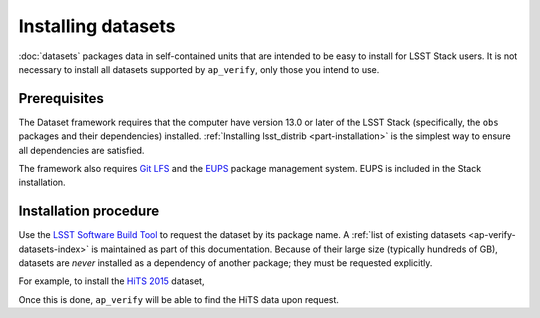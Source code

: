 .. py:currentmodule:: lsst.ap.verify

.. _ap-verify-datasets-install:

###################
Installing datasets
###################

:doc:`datasets` packages data in self-contained units that are intended to be easy to install for LSST Stack users.
It is not necessary to install all datasets supported by ``ap_verify``, only those you intend to use.

Prerequisites
=============

The Dataset framework requires that the computer have version 13.0 or later of the LSST Stack (specifically, the ``obs`` packages and their dependencies) installed.
:ref:`Installing lsst_distrib <part-installation>` is the simplest way to ensure all dependencies are satisfied.

The framework also requires `Git LFS`_ and the `EUPS`_ package management system.
EUPS is included in the Stack installation.

.. _Git LFS: https://developer.lsst.io/tools/git_lfs.html
.. _EUPS: https://developer.lsst.io/build-ci/eups_tutorial.html

Installation procedure
======================

Use the `LSST Software Build Tool <https://developer.lsst.io/stack/lsstsw.html>`_ to request the dataset by its package name.
A :ref:`list of existing datasets <ap-verify-datasets-index>` is maintained as part of this documentation.
Because of their large size (typically hundreds of GB), datasets are *never* installed as a dependency of another package; they must be requested explicitly.

For example, to install the `HiTS 2015 <https://github.com/lsst/ap_verify_hits2015/>`_ dataset,

.. prompt:: bash

   rebuild -u ap_verify_hits2015

Once this is done, ``ap_verify`` will be able to find the HiTS data upon request.
